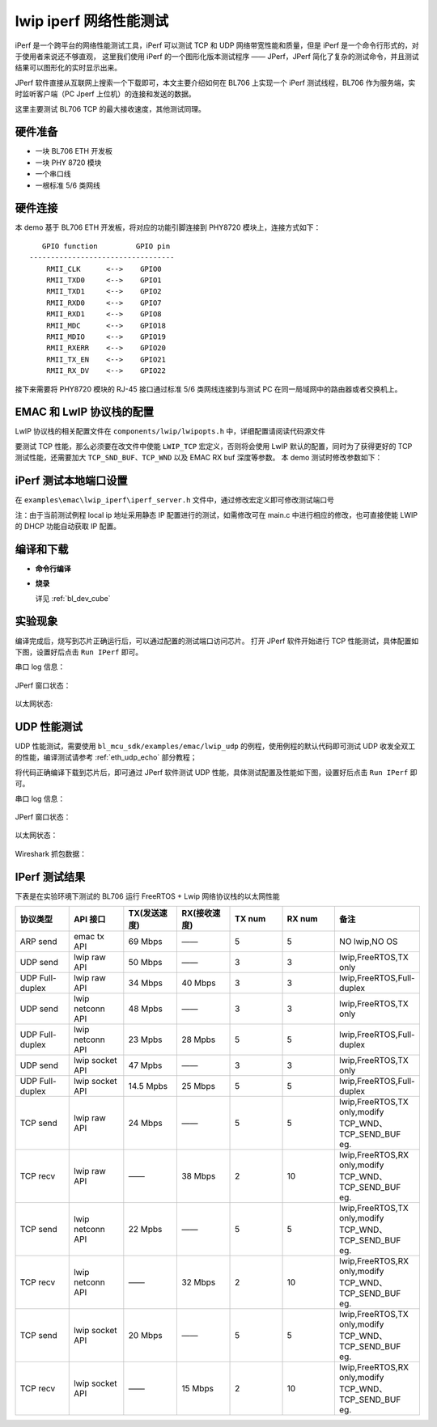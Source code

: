lwip iperf 网络性能测试
=============================

iPerf 是一个跨平台的网络性能测试工具，iPerf 可以测试 TCP 和 UDP 网络带宽性能和质量，但是 iPerf 是一个命令行形式的，对于使用者来说还不够直观，
这里我们使用 iPerf 的一个图形化版本测试程序 —— JPerf，JPerf 简化了复杂的测试命令，并且测试结果可以图形化的实时显示出来。

JPerf 软件直接从互联网上搜索一个下载即可，本文主要介绍如何在 BL706 上实现一个 iPerf 测试线程，BL706 作为服务端，实时监听客户端（PC Jperf 上位机）的连接和发送的数据。

这里主要测试 BL706 TCP 的最大接收速度，其他测试同理。

硬件准备
----------------

-  一块 BL706 ETH 开发板
-  一块 PHY 8720 模块
-  一个串口线
-  一根标准 5/6 类网线

硬件连接
----------------

本 demo 基于 BL706 ETH 开发板，将对应的功能引脚连接到 PHY8720 模块上，连接方式如下：

::

       GPIO function         GPIO pin
    ----------------------------------
        RMII_CLK      <-->    GPIO0
        RMII_TXD0     <-->    GPIO1
        RMII_TXD1     <-->    GPIO2
        RMII_RXD0     <-->    GPIO7
        RMII_RXD1     <-->    GPIO8
        RMII_MDC      <-->    GPIO18
        RMII_MDIO     <-->    GPIO19
        RMII_RXERR    <-->    GPIO20
        RMII_TX_EN    <-->    GPIO21
        RMII_RX_DV    <-->    GPIO22

接下来需要将 PHY8720 模块的 RJ-45 接口通过标准 5/6 类网线连接到与测试 PC 在同一局域网中的路由器或者交换机上。

EMAC 和 LwIP 协议栈的配置
---------------------------

LwIP 协议栈的相关配置文件在 ``components/lwip/lwipopts.h`` 中，详细配置请阅读代码源文件

要测试 TCP 性能，那么必须要在改文件中使能 ``LWIP_TCP`` 宏定义，否则将会使用 LwIP 默认的配置，同时为了获得更好的 TCP 测试性能，还需要加大 ``TCP_SND_BUF``、``TCP_WND`` 以及 EMAC RX buf 深度等参数。
本 demo 测试时修改参数如下：

.. code-block:: c
   :linenos:

   #define MEMP_NUM_TCP_PCB_LISTEN 8
   #define TCP_SND_BUF (8 * TCP_MSS)
   #define TCP_WND (8 * TCP_MSS)
   #define LWIP_TCP 1
   #define TCP_TTL  255

   // emac tx 和 rx buf 的大小
   #define ETH_RXBUFNB 10
   #define ETH_TXBUFNB 2


iPerf 测试本地端口设置
-----------------------------

在 ``examples\emac\lwip_iperf\iperf_server.h`` 文件中，通过修改宏定义即可修改测试端口号

注：由于当前测试例程 local ip 地址采用静态 IP 配置进行的测试，如需修改可在 main.c 中进行相应的修改，也可直接使能 LWIP 的 DHCP 功能自动获取 IP 配置。

.. code-block:: c
   :linenos:

   #define IPERF_SERVER_PORT (3365)


编译和下载
-------------------

-  **命令行编译**

.. code-block:: bash
   :linenos:

   $ cd bl_mcu_sdk
   $ make APP=lwip_iperf

-  **烧录**

   详见 :ref:`bl_dev_cube`


实验现象
-----------

编译完成后，烧写到芯片正确运行后，可以通过配置的测试端口访问芯片。
打开 JPerf 软件开始进行 TCP 性能测试，具体配置如下图，设置好后点击 ``Run IPerf`` 即可。

串口 log 信息：

.. figure:: img/emac_iperf_2.png
   :alt:

JPerf 窗口状态：

.. figure:: img/emac_iperf_1.png
   :alt:

以太网状态:

.. figure:: img/emac_iperf_3.png
   :alt:


UDP 性能测试
--------------

UDP 性能测试，需要使用 ``bl_mcu_sdk/examples/emac/lwip_udp`` 的例程，使用例程的默认代码即可测试 UDP 收发全双工的性能，编译测试请参考 :ref:`eth_udp_echo` 部分教程；

将代码正确编译下载到芯片后，即可通过 JPerf 软件测试 UDP 性能，具体测试配置及性能如下图，设置好后点击 ``Run IPerf`` 即可。

串口 log 信息：

.. figure:: img/emac_udp_3.png
   :alt:

JPerf 窗口状态：

.. figure:: img/emac_iperf_4.png
   :alt:

以太网状态：

.. figure:: img/emac_iperf_5.png
   :alt:

Wireshark 抓包数据：

.. figure:: img/emac_iperf_6.png
   :alt:


IPerf 测试结果
------------------

下表是在实验环境下测试的 BL706 运行 FreeRTOS + Lwip 网络协议栈的以太网性能

.. list-table::
    :widths: 30 30 30 30 30 30 30
    :header-rows: 1

    * - 协议类型
      - API 接口
      - TX(发送速度)
      - RX(接收速度)
      - TX num
      - RX num
      - 备注
    * - ARP send
      - emac tx API
      - 69 Mbps
      - ——
      - 5
      - 5
      - NO lwip,NO OS
    * - UDP send
      - lwip raw API
      - 50 Mbps
      - ——
      - 3
      - 3
      - lwip,FreeRTOS,TX only
    * - UDP Full-duplex
      - lwip raw API
      - 34 Mbps
      - 40 Mbps
      - 3
      - 3
      - lwip,FreeRTOS,Full-duplex
    * - UDP send
      - lwip netconn API
      - 48 Mpbs
      - ——
      - 3
      - 3
      - lwip,FreeRTOS,TX only
    * - UDP Full-duplex
      - lwip netconn API
      - 23 Mpbs
      - 28 Mpbs
      - 5
      - 5
      - lwip,FreeRTOS,Full-duplex
    * - UDP send
      - lwip socket API
      - 47 Mpbs
      - ——
      - 3
      - 3
      - lwip,FreeRTOS,TX only
    * - UDP Full-duplex
      - lwip socket API
      - 14.5 Mpbs
      - 25 Mbps
      - 5
      - 5
      - lwip,FreeRTOS,Full-duplex
    * - TCP send
      - lwip raw API
      - 24 Mbps
      - ——
      - 5
      - 5
      - lwip,FreeRTOS,TX only,modify TCP_WND、TCP_SEND_BUF eg.
    * - TCP recv
      - lwip raw API
      - ——
      - 38 Mbps
      - 2
      - 10
      - lwip,FreeRTOS,RX only,modify TCP_WND、TCP_SEND_BUF eg.
    * - TCP send
      - lwip netconn API
      - 22 Mpbs
      - ——
      - 5
      - 5
      - lwip,FreeRTOS,TX only,modify TCP_WND、TCP_SEND_BUF eg.
    * - TCP recv
      - lwip netconn API
      - ——
      - 32 Mbps
      - 2
      - 10
      - lwip,FreeRTOS,RX only,modify TCP_WND、TCP_SEND_BUF eg.
    * - TCP send
      - lwip socket API
      - 20 Mbps
      - ——
      - 5
      - 5
      - lwip,FreeRTOS,TX only,modify TCP_WND、TCP_SEND_BUF eg.
    * - TCP recv
      - lwip socket API
      - ——
      - 15 Mbps
      - 2
      - 10
      - lwip,FreeRTOS,RX only,modify TCP_WND、TCP_SEND_BUF eg.
